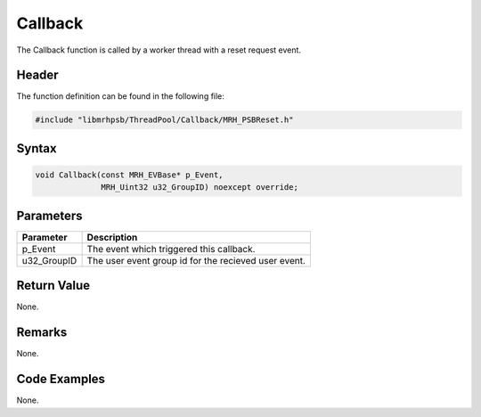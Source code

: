 Callback
========
The Callback function is called by a worker thread with a reset request event.

Header
------
The function definition can be found in the following file:

.. code-block:: c

    #include "libmrhpsb/ThreadPool/Callback/MRH_PSBReset.h"


Syntax
------
.. code-block:: c

    void Callback(const MRH_EVBase* p_Event,
                  MRH_Uint32 u32_GroupID) noexcept override;


Parameters
----------
.. list-table::
    :header-rows: 1

    * - Parameter
      - Description
    * - p_Event
      - The event which triggered this callback.
    * - u32_GroupID
      - The user event group id for the recieved user event.


Return Value
------------
None.

Remarks
-------
None.

Code Examples
-------------
None.